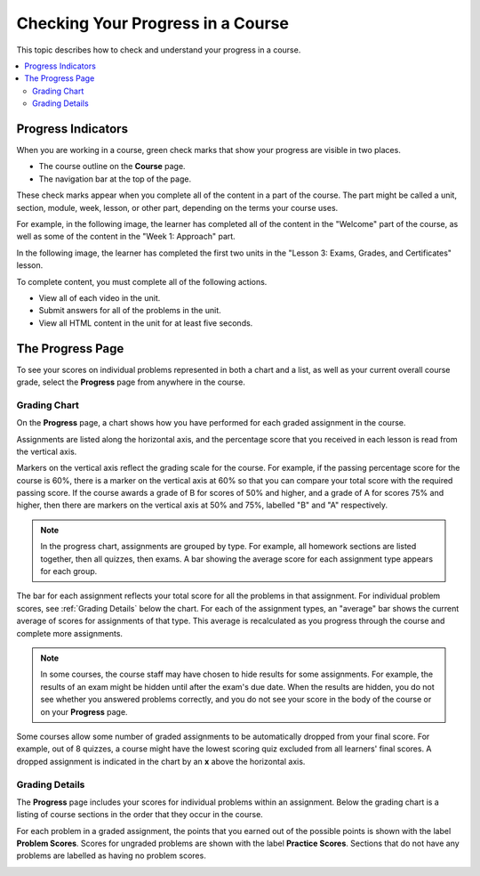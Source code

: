 .. _SFD Check Progress:

##################################
Checking Your Progress in a Course
##################################

This topic describes how to check and understand your progress in a course.

.. contents::
  :local:
  :depth: 2

.. _SFD Progress Indicators:

*******************
Progress Indicators
*******************

When you are working in a course, green check marks that show your progress are
visible in two places.

* The course outline on the **Course** page.
* The navigation bar at the top of the page.

These check marks appear when you complete all of the content in a part of the
course. The part might be called a unit, section, module, week, lesson, or
other part, depending on the terms your course uses.

For example, in the following image, the learner has completed all of the
content in the "Welcome" part of the course, as well as some of the content in
the "Week 1: Approach" part.

.. image:: ../../shared/images/CourseOutlineProgress.png
 :alt: The course outline, showing green check marks for completed content.

In the following image, the learner has completed the first two units in the
"Lesson 3: Exams, Grades, and Certificates" lesson.

.. image:: ../../shared/images/LMS_Unit_Page.png
 :alt: The unit navigation bar on a unit page in the LMS.

To complete content, you must complete all of the following actions.

* View all of each video in the unit.
* Submit answers for all of the problems in the unit.
* View all HTML content in the unit for at least five seconds.


******************
The Progress Page
******************

To see your scores on individual problems represented in both a chart and a
list, as well as your current overall course grade, select the **Progress**
page from anywhere in the course.

===============
Grading Chart
===============

On the **Progress** page, a chart shows how you have performed for each graded
assignment in the course.

Assignments are listed along the horizontal axis, and the percentage score
that you received in each lesson is read from the vertical axis.

.. image:: ../../shared/images/Progress_Chart.png
  :width: 500
  :alt: Bar chart on the Progress page showing graded assignments on the
    horizontal axis, and percentage scores on the vertical axis.

Markers on the vertical axis reflect the grading scale for the course. For
example, if the passing percentage score for the course is 60%, there is a
marker on the vertical axis at 60% so that you can compare your total score
with the required passing score. If the course awards a grade of B for scores
of 50% and higher, and a grade of A for scores 75% and higher, then there are
markers on the vertical axis at 50% and 75%, labelled "B" and "A"
respectively.

.. note::
   In the progress chart, assignments are grouped by type. For example,
   all homework sections are listed together, then all quizzes, then exams. A
   bar showing the average score for each assignment type appears for each
   group.

The bar for each assignment reflects your total score for all the problems in
that assignment. For individual problem scores, see :ref:`Grading Details`
below the chart. For each of the assignment types, an "average" bar shows the
current average of scores for assignments of that type. This average is
recalculated as you progress through the course and complete more assignments.

.. note::
   In some courses, the course staff may have chosen to hide results for some
   assignments. For example, the results of an exam might be hidden until after
   the exam's due date. When the results are hidden, you do not see whether you
   answered problems correctly, and you do not see your score in the body of
   the course or on your **Progress** page.

Some courses allow some number of graded assignments to be automatically
dropped from your final score. For example, out of 8 quizzes, a course might
have the lowest scoring quiz excluded from all learners' final scores. A
dropped assignment is indicated in the chart by an **x** above the horizontal
axis.

.. image:: ../../shared/images/Student_Progress_mouseover.png
  :width: 500
  :alt: Bar chart on the Progress page showing an "x" above an assignment
   whose score has been dropped.


.. _Grading Details:

================
Grading Details
================

The **Progress** page includes your scores for individual problems within an
assignment. Below the grading chart is a listing of course sections in the
order that they occur in the course.

For each problem in a graded assignment, the points that you earned out of the
possible points is shown with the label **Problem Scores**. Scores for
ungraded problems are shown with the label **Practice Scores**. Sections that
do not have any problems are labelled as having no problem scores.

.. SP, 4/24/17 - Currently, problem results are visible on the Progress page
.. and in this section even if they're hidden in the body of the course. Add
.. the following note when they are no longer visible:

.. note

.. In some courses, results for some assignments are hidden. When results are
.. hidden, you do not see whether you answered problems correctly, and you do
.. not see a score for the assignment in the body of the course. Additionally,
.. the results for the assignment are not visible in your progress chart or in
.. the grading details for the assignment.

.. image:: ../../shared/images/Progress_Details.png
  :width: 500
  :alt: List of graded sections in the order that they occur in the course,
   showing earned and possible points for each graded problem.
